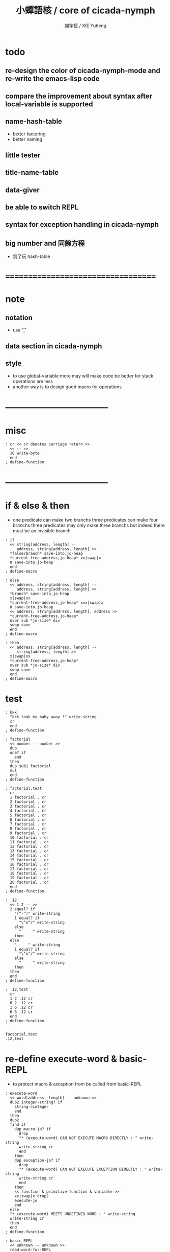 #+TITLE:  小蟬語核 / core of cicada-nymph
#+AUTHOR: 謝宇恆 / XIE Yuheng
#+EMAIL:  xyheme@gmail.com

* todo
** re-design the color of cicada-nymph-mode and re-write the emacs-lisp code
** compare the improvement about syntax after local-variable is supported
** name-hash-table
   * better factoring
   * better naming
** little tester
** title-name-table
** data-giver
** be able to switch REPL
** syntax for exception handling in cicada-nymph
** big number and 同餘方程
   * 爲了玩 hash-table
* ===================================
* note
** notation
   * use ","
** data section in cicada-nymph
** style
   * to use global-variable more
     may will make code be better
     for stack operations are less
   * another way is to design good macro for operations
* -----------------------------------
* misc
  #+begin_src cicada-nymph :tangle core.cn
  : cr << cr denotes carriage return >>
    << -- >>
    10 write-byte
    end
  ; define-function
  #+end_src
* -----------------------------------
* if & else & then
  * one predicate can make two branchs
    three predicates can make four branchs
    three predicates may only make three branchs
    but indeed there must be an invisible branch
  #+begin_src cicada-nymph :tangle core.cn
  : if
    << string[address, length] --
       address, string[address, length] >>
    *false?branch* save-into,jo-heap
    *current-free-address,jo-heap* xx|swap|x
    0 save-into,jo-heap
    end
  ; define-macro

  : else
    << address, string[address, length] --
       address, string[address, length] >>
    *branch* save-into,jo-heap
    x|swap|xx
    *current-free-address,jo-heap* xxx|swap|x
    0 save-into,jo-heap
    << address, string[address, length], address >>
    *current-free-address,jo-heap*
    over sub *jo-size* div
    swap save
    end
  ; define-macro

  : then
    << address, string[address, length] --
       string[address, length] >>
    x|swap|xx
    *current-free-address,jo-heap*
    over sub *jo-size* div
    swap save
    end
  ; define-macro
  #+end_src
* test
  #+begin_src cicada-nymph :tangle core.cn.test
  : kkk
    "kkk took my baby away !" write-string
    cr
    end
  ; define-function

  : factorial
    << number -- number >>
    dup
    one? if
      end
    then
    dup sub1 factorial
    mul
    end
  ; define-function

  : factorial,test
    cr
    1 factorial . cr
    2 factorial . cr
    3 factorial . cr
    4 factorial . cr
    5 factorial . cr
    6 factorial . cr
    7 factorial . cr
    8 factorial . cr
    9 factorial . cr
    10 factorial . cr
    11 factorial . cr
    12 factorial . cr
    13 factorial . cr
    14 factorial . cr
    15 factorial . cr
    16 factorial . cr
    17 factorial . cr
    18 factorial . cr
    19 factorial . cr
    20 factorial . cr
    end
  ; define-function

  : .12
    << 1 2 -- >>
    2 equal? if
      "(^-^)" write-string
      1 equal? if
        "\^o^/" write-string
      else
        "     " write-string
      then
    else
      "     " write-string
      1 equal? if
        "\^o^/" write-string
      else
        "     " write-string
      then
    then
    end
  ; define-function

  : .12,test
    cr
    1 2 .12 cr
    6 2 .12 cr
    1 6 .12 cr
    6 6 .12 cr
    end
  ; define-function


  factorial,test
  .12,test
  #+end_src
* re-define execute-word & basic-REPL
  * to protect macro & exception from be called from basic-REPL
  #+begin_src cicada-nymph :tangle core.cn
  : execute-word
    << word[address, length] -- unknown >>
    dup2 integer-string? if
      string->integer
      end
    then
    dup2
    find if
      dup macro-jo? if
        drop
        "* (execute-word) CAN NOT EXECUTE MACRO DIRECTLY : " write-string
        write-string cr
        end
      then
      dup exception-jo? if
        drop
        "* (execute-word) CAN NOT EXECUTE EXCEPTION DIRECTLY : " write-string
        write-string cr
        end
      then
      << function & primitive-function & variable >>
      xx|swap|x drop2
      execute-jo
      end
    else
    "* (execute-word) MEETS UNDEFINED WORD : " write-string
    write-string cr
    then
    end
  ; define-function

  : basic-REPL
    << unknown -- unknown >>
    read-word-for-REPL
    execute-word
    <> basic-REPL
  ; define-function

  basic-REPL
  #+end_src
* allocate
** note
   * an interface of *un-initialized-memory*
** clear-memory [not using]
   * this kinds of functions
     must be implemented in assembly code
   #+begin_src cicada-nymph
   : clear-memory
     << size, address -- >>
     over zero? if
       drop2
       end
     then
     0 over save
     add1 swap
     sub1 swap
     <> clear-memory
   ; define-function
   #+end_src
** allocate-memory
   #+begin_src cicada-nymph :tangle core.cn
   : allocate-memory
     << size -- address >>
     dup *current-free-address,un-initialized-memory* clear-memory
     *current-free-address,un-initialized-memory* swap << address as return value >>
     address *current-free-address,un-initialized-memory* add-save
     end
   ; define-function
   #+end_src
* -----------------------------------
* report
** report-dictionary
*** report-dictionary,primitive-function
    #+begin_src cicada-nymph :tangle core.cn
    : loop,report-dictionary,primitive-function
      << counter, jo -- total >>
      dup zero? if
        drop
        end
      then
      dup primitive-function-jo? false? if
        jo->pre-jo
        <> loop,report-dictionary,primitive-function
      then
      swap
        "  " write-string
        add1 dup .
      swap
      dup jo->name
      dup2 space-string? if
        drop2
        "UN-NAMED" write-string cr
      else
        write-string cr
      then
      jo->pre-jo
      <> loop,report-dictionary,primitive-function
    ; define-function

    : report-dictionary,primitive-function
      << -- >>
      "* ALL PRIMITIVE-FUNCTION IN DICTIONARY :" write-string cr
      0 *first-jo-in-dictionary*
      loop,report-dictionary,primitive-function
      end
    ; define-function
    #+end_src
*** report-dictionary,function
    #+begin_src cicada-nymph :tangle core.cn
    : loop,report-dictionary,function
      << counter, jo -- total >>
      dup zero? if
        drop
        end
      then
      dup function-jo? false? if
        jo->pre-jo
        <> loop,report-dictionary,function
      then
      swap
        "  " write-string
        add1 dup .
      swap
      dup jo->name
      dup2 space-string? if
        drop2
        "UN-NAMED" write-string cr
      else
        write-string cr
      then
      jo->pre-jo
      <> loop,report-dictionary,function
    ; define-function

    : report-dictionary,function
      << -- >>
      "* ALL FUNCTION IN DICTIONARY :" write-string cr
      0 *first-jo-in-dictionary*
      loop,report-dictionary,function
      end
    ; define-function
    #+end_src
*** report-dictionary,macro
    #+begin_src cicada-nymph :tangle core.cn
    : loop,report-dictionary,macro
      << counter, jo -- total >>
      dup zero? if
        drop
        end
      then
      dup macro-jo? false? if
        jo->pre-jo
        <> loop,report-dictionary,macro
      then
      swap
        "  " write-string
        add1 dup .
      swap
      dup jo->name
      dup2 space-string? if
        drop2
        "UN-NAMED" write-string cr
      else
        write-string cr
      then
      jo->pre-jo
      <> loop,report-dictionary,macro
    ; define-function

    : report-dictionary,macro
      << -- >>
      "* ALL MACRO IN DICTIONARY :" write-string cr
      0 *first-jo-in-dictionary*
      loop,report-dictionary,macro
      end
    ; define-function
    #+end_src
*** report-dictionary,exception
    #+begin_src cicada-nymph :tangle core.cn
    : loop,report-dictionary,exception
      << counter, jo -- total >>
      dup zero? if
        drop
        end
      then
      dup exception-jo? false? if
        jo->pre-jo
        <> loop,report-dictionary,exception
      then
      swap
        "  " write-string
        add1 dup .
      swap
      dup jo->name
      dup2 space-string? if
        drop2
        "UN-NAMED" write-string cr
      else
        write-string cr
      then
      jo->pre-jo
      <> loop,report-dictionary,exception
    ; define-function

    : report-dictionary,exception
      << -- >>
      "* ALL EXCEPTION IN DICTIONARY :" write-string cr
      0 *first-jo-in-dictionary*
      loop,report-dictionary,exception
      end
    ; define-function
    #+end_src
*** report-dictionary,variable
    #+begin_src cicada-nymph :tangle core.cn
    : loop,report-dictionary,variable
      << counter, jo -- total >>
      dup zero? if
        drop
        end
      then
      dup variable-jo? false? if
        jo->pre-jo
        <> loop,report-dictionary,variable
      then
      swap
        "  " write-string
        add1 dup .
      swap
      dup jo->name
      dup2 space-string? if
        drop2
        "UN-NAMED" write-string cr
      else
        write-string cr
      then
      jo->pre-jo
      <> loop,report-dictionary,variable
    ; define-function

    : report-dictionary,variable
      << -- >>
      "* ALL VARIABLE IN DICTIONARY :" write-string cr
      0 *first-jo-in-dictionary*
      loop,report-dictionary,variable
      end
    ; define-function
    #+end_src
*** report-dictionary
    * different types of words in dictionary
      are showed separately
    #+begin_src cicada-nymph :tangle core.cn
    : report-dictionary
      << -- >>
      report-dictionary,primitive-function
      report-dictionary,function
      report-dictionary,macro
      report-dictionary,exception
      report-dictionary,variable
      "* TOTALLY : " write-string
      add add add add . cr
      end
    ; define-function
    #+end_src
** report-memory
   #+begin_src cicada-nymph :tangle core.cn
   : report-memory
     << -- >>
     "* *un-initialized-memory*" write-string cr
     "  * SIZE : " write-string
          *size,un-initialized-memory*
          . cr
     "  * USED : " write-string
          *current-free-address,un-initialized-memory*
          *un-initialized-memory*
          sub . cr
     "  * FREE : " write-string
          *size,un-initialized-memory*
          *current-free-address,un-initialized-memory*
          *un-initialized-memory*
          sub sub . cr
     "* *primitive-string-heap*" write-string cr
     "  * SIZE : " write-string
          *size,primitive-string-heap*
          . cr
     "  * USED : " write-string
          *current-free-address,primitive-string-heap*
          *primitive-string-heap*
          sub . cr
     "  * FREE : " write-string
          *size,primitive-string-heap*
          *current-free-address,primitive-string-heap*
          *primitive-string-heap*
          sub sub . cr
     "* *jo-heap*" write-string cr
     "  * SIZE : " write-string
          *size,jo-heap* . cr
     "  * USED : " write-string
          *current-free-address,jo-heap*
          *jo-heap*
          sub . cr
     "  * FREE : " write-string
          *size,jo-heap*
          *current-free-address,jo-heap*
          *jo-heap*
          sub sub . cr
     end
   ; define-function
   #+end_src
** report-platform
   #+begin_src cicada-nymph :tangle core.cn
   : report-platform
     << -- >>
     "* PLATFORM : " write-string
     platform write-string
     cr
     end
   ; define-function
   #+end_src
** report-jo-size
   #+begin_src cicada-nymph :tangle core.cn
   : report-jo-size
     << -- >>
     "* JO-SIZE : " write-string
     *jo-size* write-nature-number
     " bytes" write-string
     cr
     end
   ; define-function
   #+end_src
** report-machine-word-size
   #+begin_src cicada-nymph :tangle core.cn
   : report-machine-word-size
     << -- >>
     "* MACHINE-WORD-SIZE : " write-string
     *jo-size* 8 mul write-nature-number
     " bits" write-string
     cr
     end
   ; define-function
   #+end_src
** initial-report
   #+begin_src cicada-nymph :tangle core.cn
   : initial-report
     << -- >>
     "  " write-string report-platform
     "  " write-string report-machine-word-size
     "  " write-string report-jo-size
     cr
     end
   ; define-function
   #+end_src
* to load
** load core.cn.test
   #+begin_src cicada-nymph :tangle core.cn
   : test
     << -- >>
     "core.cn.test" load-file
     end
   ; define-function
   #+end_src
* I wish you a lovely day
** hi
   #+begin_src cicada-nymph :tangle core.cn
   0
   : *hi,random-base*
   ; define-variable

   : hi,random
     << -- random-number >>
     *hi,random-base*
     *hi,random-base* add1 10 mod
     address *hi,random-base* save
     end
   ; define-function

   : hi,say
     << number -- >>
     dup 0 equal? if drop " cica cica da yaya !!!" .s end then
     dup 1 equal? if drop " hi ^-^" .s end then
     dup 2 equal? if drop " hello :)" .s end then
     dup 3 equal? if drop " hey *^-^*" .s end then
     dup 4 equal? if drop " hiya \^o^/" .s end then
     dup 5 equal? if drop " I wish you a lovely day" .s end then
     dup 6 equal? if drop " I wish you a lovely day { or night :P }" .s end then
     dup 7 equal? if drop " o.o" .s end then
     drop " love love ^3^" .s end
   ; define-function

   : hi
     << -- >>
     hi,random
     hi,say
     end
   ; define-function
   #+end_src
* -----------------------------------
* stack-REPL
** note
   * print argument-stack in every loop
** write-argument-stack
   #+begin_src cicada-nymph :tangle core.cn
   : print-argument-stack,loop
     << address, counter -- >>
     dup zero? if
       drop2
       end
     then
     sub1 swap
       dup fetch .
     *jo-size* add
     swap
     <> print-argument-stack,loop
   ; define-function

   : print-argument-stack
     << -- >>
     snapshot-the-stack-pointer
     *the-stack-pointer-snapshot*
     *the-stack* greater-or-equal? if
       *the-stack*   << address as return value >>
       *the-stack-pointer-snapshot* *the-stack* sub
       *jo-size* div << counter as return value >>
       print-argument-stack,loop
       end
     then
     "BELOW THE STACK " write-string
     end
   ; define-function
   #+end_src
** stack-REPL
   #+begin_src cicada-nymph :tangle core.cn
   : stack-REPL
     << unknown -- unknown >>
     read-word-for-REPL
     execute-word
     snapshot-the-stack-pointer
     cr
     " * " write-string
        *the-stack-pointer-snapshot*
        *the-stack* sub
        << ad hoc for the BUG of div >>
        dup negative? if
          negate
          *jo-size* div
          negate
        else
          *jo-size* div
        then
        write-integer
     " * " write-string
     " -- " write-string
       print-argument-stack
     "--" write-string
     cr
     <> stack-REPL
   ; define-function
   #+end_src
* -----------------------------------
* name-hash-table
** note naming & factoring
   * open addressing
     for we do not need to delete
   * math
     * hash
     * probe
   * memory
     * insert
     * search
   * function
     * map
     * reverse
** memory allocation
   * the following are some prime number
     ready to be used
     * 1000003   about 976 k
     * 1000033
     * 1000333
     * 100003    about 97 k
     * 100333
     * 997
     * 499
   #+begin_src cicada-nymph :tangle core.cn
   100333 drop
   13
   : *name-hash-table,size*
   ; define-variable

   *jo-size* 4 mul
   : *name-hash-table,unit*
   ; define-variable

   *name-hash-table,size*
   *name-hash-table,unit* mul
   allocate-memory
   : *name-hash-table*
   ; define-variable

   0
   : *name-hash-table,counter*
   ; define-variable
   #+end_src
** hash
   * prime table size
   * linear probing
   #+begin_src cicada-nymph :tangle core.cn
   : name-hash-table,hash
     << number, counter -- index >>
     add *name-hash-table,size* mod
     end
   ; define-function
   #+end_src
** string->finite-carry-sum
   #+begin_src cicada-nymph :tangle core.cn
   16
   : *max-carry-position*
   ; define-variable

   : string->finite-carry-sum,loop
     << carry-sum, string[address, length], counter -- carry-sum >>
     over zero? if
       drop drop2
       end
     then
     dup *max-carry-position* greater-than? if
       drop 0 << re-start from 0 >>
     then
     xx|over|x
     string-head,char over
     2 swap power
     mul
     x|swap|xxxx add xxx|swap|x
     add1 xx|swap|x
     string-tail,char x|swap|xx
     <> string->finite-carry-sum,loop
   ; define-function

   : string->finite-carry-sum
     << string[address, length] -- carry-sum >>
     0 xx|swap|x << carry-sum >>
     0 << counter >>
     string->finite-carry-sum,loop
     end
   ; define-function
   #+end_src
** name
*** note
    * a name is an index into name-hash-table
    * an entry can be viewed
      1. as a point
      2. as an orbit
    * in a name entry we have the following fields
      |-------------------------------+-------------------------|
      |                               | note                    |
      |-------------------------------+-------------------------|
      | primitive-string              | 0 denotes               |
      | [address]                     | name not used           |
      |-------------------------------+-------------------------|
      | title                         | 0 denotes               |
      | [index into name-title-table] | name not used as title  |
      |-------------------------------+-------------------------|
      | orbit-length                  | as an orbit             |
      | [number]                      | its length gets updated |
      |-------------------------------+-------------------------|
      | orbiton                       | as a point              |
      | [address]                     | it is on an orbit       |
      |-------------------------------+-------------------------|
*** name->address
    #+begin_src cicada-nymph :tangle core.cn
    : name->address
      << name -- address >>
      *name-hash-table,unit* mul
      *name-hash-table* add
      end
    ; define-function
    #+end_src
*** name,used?
    #+begin_src cicada-nymph :tangle core.cn
    : name,used?
      << name -- bool >>
      name->address
      fetch zero? false?
      end
    ; define-function
    #+end_src
*** name,used-as-title?
    #+begin_src cicada-nymph :tangle core.cn
    : name,used-as-title?
      << name -- bool >>
      name->address
      *jo-size* add
      fetch zero?
      end
    ; define-function
    #+end_src
*** name,fetch-string
    #+begin_src cicada-nymph :tangle core.cn
    : name,fetch-string
      << name -- string[address, length] >>
      name->address
      fetch
      address->primitive-string
      end
    ; define-function
    #+end_src
*** name,fetch-title-index sadsfiljdasd
    #+begin_src cicada-nymph :tangle core.cn
    : name,fetch-title-index
      << name -- index >>
      name->address
      *jo-size* add
      fetch
      end
    ; define-function
    #+end_src
*** name,fetch-orbit-length
    #+begin_src cicada-nymph :tangle core.cn
    : name,fetch-orbit-length
      << name -- length >>
      name->address
      *jo-size* add
      *jo-size* add
      fetch
      end
    ; define-function
    #+end_src
*** name,fetch-orbiton
    #+begin_src cicada-nymph :tangle core.cn
    : name,fetch-orbiton
      << name -- address >>
      name->address
      *jo-size* add
      *jo-size* add
      *jo-size* add
      fetch
      end
    ; define-function
    #+end_src
*** name,save-string
    * note that
      primitive-string-heap is used
    #+begin_src cicada-nymph :tangle core.cn
    : name,save-string
      << string[address, length], name -- >>
      *current-free-address,primitive-string-heap*
      xx|swap|xx
      save-into,primitive-string-heap
      swap
      name->address
      save
      end
    ; define-function
    #+end_src
*** name,save-title-index
    #+begin_src cicada-nymph :tangle core.cn
    : name,save-title-index
      << index, name -- >>
      name->address
      *jo-size* add
      save
      end
    ; define-function
    #+end_src
*** name,save-orbit-length
    #+begin_src cicada-nymph :tangle core.cn
    : name,save-orbit-length
      << index, name -- >>
      name->address
      *jo-size* add
      *jo-size* add
      save
      end
    ; define-function
    #+end_src
*** name,save-orbiton
    #+begin_src cicada-nymph :tangle core.cn
    : name,save-orbiton
      << index, name -- >>
      name->address
      *jo-size* add
      *jo-size* add
      *jo-size* add
      save
      end
    ; define-function
    #+end_src
*** name,no-collision?
    #+begin_src cicada-nymph :tangle core.cn
    : name,no-collision?
      << name -- bool >>
      dup name,fetch-orbiton
      equal?
      end
    ; define-function
    #+end_src
** search
   #+begin_src cicada-nymph :tangle core.cn
   : name-hash-table,search,loop
     << string[address, length], number, counter
        -- name, true
        -- name, false >>
     xx|tuck|xx name-hash-table,hash
     xx|tuck|x
     << number, counter, name, string[address, length], name >>
     name,used? false? if
       drop2 xx|swap|x drop2
       false
       end
     then
     << number, counter, name, string[address, length] >>
     x|over|xx name,fetch-string
     xx|over|xx string-equal? if
       drop2 xx|swap|x drop2
       true
       end
     then
     << number, counter, name, string[address, length] >>
     x|over|xx name,fetch-orbit-length
     x|over|xxxx equal? if
       drop2 xx|swap|x drop2
       false
       end
     then
     << number, counter, name, string[address, length] >>
     x|swap|xx drop
     xx|swap|xx add1
     <> name-hash-table,search,loop
   ; define-function

   : name-hash-table,search
     << string[address, length]
        -- name, true
        -- false >>
     dup2 string->finite-carry-sum
     0 name-hash-table,search,loop
     end
   ; define-function
   #+end_src
** [old] insert
   * I found that (insert) can not re-use (search)
   #+begin_src cicada-nymph
   : name-hash-table,insert,loop
     << string[address, length], number, counter
        -- name, true
        -- name, false >>
     xx|tuck|xx name-hash-table,hash
     xx|tuck|x
     << number, counter, name, string[address, length], name >>
     name,used? false? if
       x|over|xx name,save-string
         xx|tuck|x << name as return value >>
       << name, number, counter, name >>
       x|over|xx 0 name-hash-table,hash
       swap name,save-orbiton
       << name, number, counter >>
       swap 0 name-hash-table,hash
       name,save-orbit-length
       1 address *name-hash-table,counter* add-save
       true
       end
     then
     << number, counter, name, string[address, length] >>
     x|over|xx name,fetch-string
     xx|over|xx string-equal? if
       drop2 xx|swap|x drop2
       true
       end
     then
     << number, counter, name, string[address, length] >>
     x|over|xxx *name-hash-table,size* equal? if
       drop2 xx|swap|x drop2
       false
       end
     then
     << number, counter, name, string[address, length] >>
     x|swap|xx drop
     xx|swap|xx add1
     <> name-hash-table,insert,loop
   ; define-function

   : name-hash-table,insert
     << string[address, length]
        -- name, true
        -- name, false >>
     dup2 string->finite-carry-sum
     0 name-hash-table,insert,loop
     end
   ; define-function
   #+end_src
** insert
   * I found that (insert) can not re-use (search)
   #+begin_src cicada-nymph :tangle core.cn
   : name-hash-table,insert,loop
     << string[address, length], number, counter
        -- name, true
        -- name, false >>
     >:counter >:number >::string
     :number :counter name-hash-table,hash
     >:name
     :number 0 name-hash-table,hash
     >:orbit
     :name name,used? false? if
       ::string :name
       name,save-string
       :orbit :name
       name,save-orbiton
       :counter :orbit
       name,save-orbit-length
       1 address *name-hash-table,counter* add-save
       :name true
       end
     then
     :name name,fetch-string
     ::string string-equal? if
       :name true
       end
     then
     :counter *name-hash-table,size* equal? if
       :name false
       end
     then
     ::string
     :number :counter add1
     <> name-hash-table,insert,loop
   ; define-function

   : name-hash-table,insert
     << string[address, length]
        -- name, true
        -- name, false >>
     dup2 string->finite-carry-sum
     0 name-hash-table,insert,loop
     end
   ; define-function
   #+end_src
** string->name & name->string
   * error handling here
   #+begin_src cicada-nymph :tangle core.cn
   : string->name
     << string[address, length] -- name >>
     name-hash-table,insert
     false? if
       "* (string->name) *name-hash-table* IS FULL!" .s
       end
     then
     end
   ; define-function

   : name->string
     << name -- string[address, length]] >>
     name,fetch-string
     end
   ; define-function
   #+end_src
** test
   * set *name-hash-table,size* to a small number [for example 13]
     then use the following function
     and (name-hash-table,report) to do test
   #+begin_src cicada-nymph :tangle core.cn
   : name-hash-table,test
     << -- >>
     "a-000" string->name . cr
     "a-111" string->name . cr
     "a-222" string->name . cr
     "a-333" string->name . cr
     "a-444" string->name . cr
     "a-555" string->name . cr
     "a-666" string->name . cr
     "a-777" string->name . cr
     "a-888" string->name . cr
     "a-999" string->name . cr
     "b-000" string->name . cr
     "b-111" string->name . cr
     "b-222" string->name . cr
     "b-333" string->name . cr
     "b-444" string->name . cr
     "b-555" string->name . cr
     "b-666" string->name . cr
     "b-777" string->name . cr
     "b-888" string->name . cr
     "b-999" string->name . cr
     end
   ; define-function
   #+end_src
** note about report
   * report point orbit by orbit
     in the following format
   * {index} string # orbit-lenght
     * {index} string
     * {index} string
     * {index} string
   * if used as title
     add a (AS TITLE) as postfix
** report
   #+begin_src cicada-nymph :tangle core.cn
   : name-hash-table,report,orbit
     << name, counter -- >>
     over name,fetch-orbit-length
     over less-than? if
       drop2
       end
     then
     over name,fetch-string string->finite-carry-sum
     over name-hash-table,hash
     dup name,fetch-orbiton
     << name, counter, new-name, orbiton >>
     x|over|xxx name,fetch-string string->finite-carry-sum
     0 name-hash-table,hash
     equal? if
       "  {" write-string
       dup write-nature-number
       "} " write-string
       name,fetch-string write-string
       cr
     else
       drop
     then
     add1 <> name-hash-table,report,orbit
   ; define-function

   : name-hash-table,report,loop
     << name -- >>
     dup *name-hash-table,size* equal? if
       drop
       end
     then
     dup name,used? if
     dup name,no-collision? if
       << * {index} string # orbit-lenght >>
       "* {" write-string
       dup write-nature-number
       "} " write-string
       dup name,fetch-string write-string
       " # " write-string
       dup name,fetch-orbit-length
       write-nature-number
       cr
       dup 1 name-hash-table,report,orbit
     then
     then
     add1 <> name-hash-table,report,loop
   ; define-function

   : name-hash-table,report
     << -- >>
     0 name-hash-table,report,loop
     "* TOTALLY : " write-string
     *name-hash-table,counter* write-nature-number
     cr
     end
   ; define-function
   #+end_src
* >< title-name-table
* -----------------------------------
* >< return-stack
* >< argument-stack
* >< frame-stack
* -----------------------------------
* epilog
  #+begin_src cicada-nymph :tangle core.cn
  initial-report
  stack-REPL
  hi
  #+end_src
* -----------------------------------
* test
  #+begin_src cicada-nymph
  name-hash-table,test
  name-hash-table,report

  report-memory
  report-dictionary
  #+end_src
* ===================================
